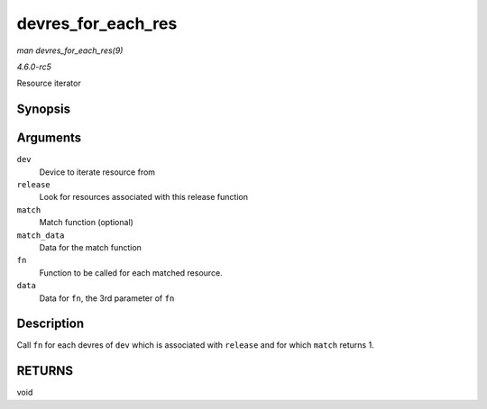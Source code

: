.. -*- coding: utf-8; mode: rst -*-

.. _API-devres-for-each-res:

===================
devres_for_each_res
===================

*man devres_for_each_res(9)*

*4.6.0-rc5*

Resource iterator


Synopsis
========

.. c:function:: void devres_for_each_res( struct device * dev, dr_release_t release, dr_match_t match, void * match_data, void (*fn) struct device *, void *, void *, void * data )

Arguments
=========

``dev``
    Device to iterate resource from

``release``
    Look for resources associated with this release function

``match``
    Match function (optional)

``match_data``
    Data for the match function

``fn``
    Function to be called for each matched resource.

``data``
    Data for ``fn``, the 3rd parameter of ``fn``


Description
===========

Call ``fn`` for each devres of ``dev`` which is associated with
``release`` and for which ``match`` returns 1.


RETURNS
=======

void


.. ------------------------------------------------------------------------------
.. This file was automatically converted from DocBook-XML with the dbxml
.. library (https://github.com/return42/sphkerneldoc). The origin XML comes
.. from the linux kernel, refer to:
..
.. * https://github.com/torvalds/linux/tree/master/Documentation/DocBook
.. ------------------------------------------------------------------------------
